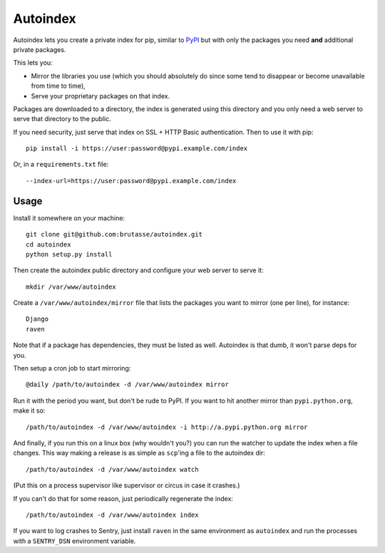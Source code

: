Autoindex
=========

Autoindex lets you create a private index for pip, similar to `PyPI`_ but with
only the packages you need **and** additional private packages.

.. _PyPI: http://pypi.python.org/pypi

This lets you:

* Mirror the libraries you use (which you should absolutely do since some tend
  to disappear or become unavailable from time to time),

* Serve your proprietary packages on that index.

Packages are downloaded to a directory, the index is generated using this
directory and you only need a web server to serve that directory to the
public.

If you need security, just serve that index on SSL + HTTP Basic
authentication. Then to use it with pip::

    pip install -i https://user:password@pypi.example.com/index

Or, in a ``requirements.txt`` file::

    --index-url=https://user:password@pypi.example.com/index

Usage
-----

Install it somewhere on your machine::


    git clone git@github.com:brutasse/autoindex.git
    cd autoindex
    python setup.py install

Then create the autoindex public directory and configure your web server to
serve it::

    mkdir /var/www/autoindex

Create a ``/var/www/autoindex/mirror`` file that lists the packages you want
to mirror (one per line), for instance::

    Django
    raven

Note that if a package has dependencies, they must be listed as well.
Autoindex is that dumb, it won't parse deps for you.

Then setup a cron job to start mirroring::

    @daily /path/to/autoindex -d /var/www/autoindex mirror

Run it with the period you want, but don't be rude to PyPI. If you want to hit
another mirror than ``pypi.python.org``, make it so::

    /path/to/autoindex -d /var/www/autoindex -i http://a.pypi.python.org mirror

And finally, if you run this on a linux box (why wouldn't you?) you can run
the watcher to update the index when a file changes. This way making a release
is as simple as ``scp``'ing a file to the autoindex dir::

    /path/to/autoindex -d /var/www/autoindex watch

(Put this on a process supervisor like supervisor or circus in case it
crashes.)

If you can't do that for some reason, just periodically regenerate the index::

    /path/to/autoindex -d /var/www/autoindex index

If you want to log crashes to Sentry, just install ``raven`` in the same
environment as ``autoindex`` and run the processes with a ``SENTRY_DSN``
environment variable.
